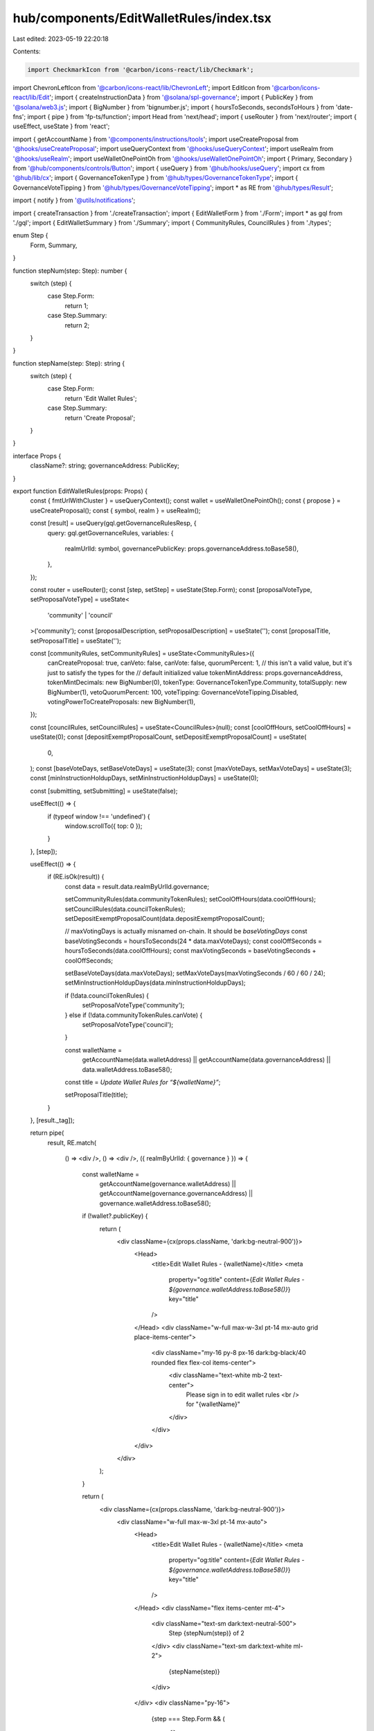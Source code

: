hub/components/EditWalletRules/index.tsx
========================================

Last edited: 2023-05-19 22:20:18

Contents:

.. code-block:: tsx

    import CheckmarkIcon from '@carbon/icons-react/lib/Checkmark';
import ChevronLeftIcon from '@carbon/icons-react/lib/ChevronLeft';
import EditIcon from '@carbon/icons-react/lib/Edit';
import { createInstructionData } from '@solana/spl-governance';
import { PublicKey } from '@solana/web3.js';
import { BigNumber } from 'bignumber.js';
import { hoursToSeconds, secondsToHours } from 'date-fns';
import { pipe } from 'fp-ts/function';
import Head from 'next/head';
import { useRouter } from 'next/router';
import { useEffect, useState } from 'react';

import { getAccountName } from '@components/instructions/tools';
import useCreateProposal from '@hooks/useCreateProposal';
import useQueryContext from '@hooks/useQueryContext';
import useRealm from '@hooks/useRealm';
import useWalletOnePointOh from '@hooks/useWalletOnePointOh';
import { Primary, Secondary } from '@hub/components/controls/Button';
import { useQuery } from '@hub/hooks/useQuery';
import cx from '@hub/lib/cx';
import { GovernanceTokenType } from '@hub/types/GovernanceTokenType';
import { GovernanceVoteTipping } from '@hub/types/GovernanceVoteTipping';
import * as RE from '@hub/types/Result';

import { notify } from '@utils/notifications';

import { createTransaction } from './createTransaction';
import { EditWalletForm } from './Form';
import * as gql from './gql';
import { EditWalletSummary } from './Summary';
import { CommunityRules, CouncilRules } from './types';

enum Step {
  Form,
  Summary,
}

function stepNum(step: Step): number {
  switch (step) {
    case Step.Form:
      return 1;
    case Step.Summary:
      return 2;
  }
}

function stepName(step: Step): string {
  switch (step) {
    case Step.Form:
      return 'Edit Wallet Rules';
    case Step.Summary:
      return 'Create Proposal';
  }
}

interface Props {
  className?: string;
  governanceAddress: PublicKey;
}

export function EditWalletRules(props: Props) {
  const { fmtUrlWithCluster } = useQueryContext();
  const wallet = useWalletOnePointOh();
  const { propose } = useCreateProposal();
  const { symbol, realm } = useRealm();

  const [result] = useQuery(gql.getGovernanceRulesResp, {
    query: gql.getGovernanceRules,
    variables: {
      realmUrlId: symbol,
      governancePublicKey: props.governanceAddress.toBase58(),
    },
  });

  const router = useRouter();
  const [step, setStep] = useState(Step.Form);
  const [proposalVoteType, setProposalVoteType] = useState<
    'community' | 'council'
  >('community');
  const [proposalDescription, setProposalDescription] = useState('');
  const [proposalTitle, setProposalTitle] = useState('');

  const [communityRules, setCommunityRules] = useState<CommunityRules>({
    canCreateProposal: true,
    canVeto: false,
    canVote: false,
    quorumPercent: 1,
    // this isn't a valid value, but it's just to satisfy the types for the
    // default initialized value
    tokenMintAddress: props.governanceAddress,
    tokenMintDecimals: new BigNumber(0),
    tokenType: GovernanceTokenType.Community,
    totalSupply: new BigNumber(1),
    vetoQuorumPercent: 100,
    voteTipping: GovernanceVoteTipping.Disabled,
    votingPowerToCreateProposals: new BigNumber(1),
  });

  const [councilRules, setCouncilRules] = useState<CouncilRules>(null);
  const [coolOffHours, setCoolOffHours] = useState(0);
  const [depositExemptProposalCount, setDepositExemptProposalCount] = useState(
    0,
  );
  const [baseVoteDays, setBaseVoteDays] = useState(3);
  const [maxVoteDays, setMaxVoteDays] = useState(3);
  const [minInstructionHoldupDays, setMinInstructionHoldupDays] = useState(0);

  const [submitting, setSubmitting] = useState(false);

  useEffect(() => {
    if (typeof window !== 'undefined') {
      window.scrollTo({ top: 0 });
    }
  }, [step]);

  useEffect(() => {
    if (RE.isOk(result)) {
      const data = result.data.realmByUrlId.governance;

      setCommunityRules(data.communityTokenRules);
      setCoolOffHours(data.coolOffHours);
      setCouncilRules(data.councilTokenRules);
      setDepositExemptProposalCount(data.depositExemptProposalCount);

      // maxVotingDays is actually misnamed on-chain. It should be `baseVotingDays`
      const baseVotingSeconds = hoursToSeconds(24 * data.maxVoteDays);
      const coolOffSeconds = hoursToSeconds(data.coolOffHours);
      const maxVotingSeconds = baseVotingSeconds + coolOffSeconds;

      setBaseVoteDays(data.maxVoteDays);
      setMaxVoteDays(maxVotingSeconds / 60 / 60 / 24);
      setMinInstructionHoldupDays(data.minInstructionHoldupDays);

      if (!data.councilTokenRules) {
        setProposalVoteType('community');
      } else if (!data.communityTokenRules.canVote) {
        setProposalVoteType('council');
      }

      const walletName =
        getAccountName(data.walletAddress) ||
        getAccountName(data.governanceAddress) ||
        data.walletAddress.toBase58();

      const title = `Update Wallet Rules for “${walletName}”`;

      setProposalTitle(title);
    }
  }, [result._tag]);

  return pipe(
    result,
    RE.match(
      () => <div />,
      () => <div />,
      ({ realmByUrlId: { governance } }) => {
        const walletName =
          getAccountName(governance.walletAddress) ||
          getAccountName(governance.governanceAddress) ||
          governance.walletAddress.toBase58();

        if (!wallet?.publicKey) {
          return (
            <div className={cx(props.className, 'dark:bg-neutral-900')}>
              <Head>
                <title>Edit Wallet Rules - {walletName}</title>
                <meta
                  property="og:title"
                  content={`Edit Wallet Rules - ${governance.walletAddress.toBase58()}`}
                  key="title"
                />
              </Head>
              <div className="w-full max-w-3xl pt-14 mx-auto grid place-items-center">
                <div className="my-16 py-8 px-16 dark:bg-black/40 rounded flex flex-col items-center">
                  <div className="text-white mb-2 text-center">
                    Please sign in to edit wallet rules
                    <br />
                    for "{walletName}"
                  </div>
                </div>
              </div>
            </div>
          );
        }

        return (
          <div className={cx(props.className, 'dark:bg-neutral-900')}>
            <div className="w-full max-w-3xl pt-14 mx-auto">
              <Head>
                <title>Edit Wallet Rules - {walletName}</title>
                <meta
                  property="og:title"
                  content={`Edit Wallet Rules - ${governance.walletAddress.toBase58()}`}
                  key="title"
                />
              </Head>
              <div className="flex items-center mt-4">
                <div className="text-sm dark:text-neutral-500">
                  Step {stepNum(step)} of 2
                </div>
                <div className="text-sm dark:text-white ml-2">
                  {stepName(step)}
                </div>
              </div>
              <div className="py-16">
                {step === Step.Form && (
                  <>
                    <EditWalletForm
                      className="mb-16"
                      communityRules={communityRules}
                      coolOffHours={coolOffHours}
                      councilRules={councilRules}
                      initialCommunityRules={governance.communityTokenRules}
                      initialCouncilRules={governance.councilTokenRules}
                      depositExemptProposalCount={depositExemptProposalCount}
                      governanceAddress={governance.governanceAddress}
                      maxVoteDays={maxVoteDays}
                      minInstructionHoldupDays={minInstructionHoldupDays}
                      programVersion={governance.version}
                      walletAddress={governance.walletAddress}
                      onCommunityRulesChange={setCommunityRules}
                      onCoolOffHoursChange={(coolOffHours) => {
                        setCoolOffHours(coolOffHours);
                        const maxVotingSeconds = hoursToSeconds(
                          maxVoteDays * 24,
                        );
                        const coolOffSeconds = hoursToSeconds(coolOffHours);
                        const baseVotingSeconds =
                          maxVotingSeconds - coolOffSeconds;
                        setBaseVoteDays(secondsToHours(baseVotingSeconds) / 24);
                      }}
                      onCouncilRulesChange={setCouncilRules}
                      onDepositExemptProposalCountChange={
                        setDepositExemptProposalCount
                      }
                      onMaxVoteDaysChange={(votingDays) => {
                        setMaxVoteDays(votingDays);
                        const maxVotingSeconds = hoursToSeconds(
                          24 * votingDays,
                        );
                        const coolOffSeconds = hoursToSeconds(coolOffHours);
                        const baseVotingSeconds =
                          maxVotingSeconds - coolOffSeconds;
                        setBaseVoteDays(secondsToHours(baseVotingSeconds) / 24);
                      }}
                      onMinInstructionHoldupDaysChange={
                        setMinInstructionHoldupDays
                      }
                    />
                    <footer className="flex items-center justify-between">
                      <button
                        className="flex items-center text-sm text-neutral-500"
                        onClick={() => router.back()}
                      >
                        <ChevronLeftIcon className="h-4 fill-current w-4" />
                        Go Back
                      </button>
                      <Secondary
                        className="h-14 w-44"
                        onClick={() => setStep(Step.Summary)}
                      >
                        Continue
                      </Secondary>
                    </footer>
                  </>
                )}
                {step === Step.Summary && (
                  <>
                    <EditWalletSummary
                      className="mb-16"
                      communityRules={communityRules}
                      coolOffHours={coolOffHours}
                      councilRules={councilRules}
                      initialCommunityRules={governance.communityTokenRules}
                      initialCoolOffHours={governance.coolOffHours}
                      initialCouncilRules={governance.councilTokenRules}
                      initialDepositExemptProposalCount={
                        governance.depositExemptProposalCount
                      }
                      initialBaseVoteDays={governance.maxVoteDays}
                      initialMinInstructionHoldupDays={
                        governance.minInstructionHoldupDays
                      }
                      depositExemptProposalCount={depositExemptProposalCount}
                      governanceAddress={governance.governanceAddress}
                      baseVoteDays={baseVoteDays}
                      minInstructionHoldupDays={minInstructionHoldupDays}
                      proposalDescription={proposalDescription}
                      proposalTitle={proposalTitle}
                      proposalVoteType={proposalVoteType}
                      walletAddress={governance.walletAddress}
                      onProposalDescriptionChange={setProposalDescription}
                      onProposalTitleChange={setProposalTitle}
                      onProposalVoteTypeChange={setProposalVoteType}
                    />
                    <footer className="flex items-center justify-end">
                      <button
                        className="flex items-center text-sm text-neutral-500"
                        onClick={() => setStep(Step.Form)}
                      >
                        <EditIcon className="h-4 fill-current mr-1 w-4" />
                        Edit Rules
                      </button>
                      <Primary
                        className="ml-16 h-14 w-44"
                        pending={submitting}
                        onClick={async () => {
                          if (!realm) throw new Error();

                          setSubmitting(true);

                          const instruction = createTransaction(
                            realm.owner,
                            governance.version,
                            governance.governanceAddress,
                            {
                              coolOffHours,
                              depositExemptProposalCount,
                              maxVoteDays,
                              minInstructionHoldupDays,
                              communityTokenRules: communityRules,
                              councilTokenRules: councilRules,
                              governanceAddress: governance.governanceAddress,
                              version: governance.version,
                              walletAddress: governance.walletAddress,
                            },
                          );

                          try {
                            const proposalAddress = await propose({
                              title: proposalTitle,
                              description: proposalDescription,
                              voteByCouncil: proposalVoteType === 'council',
                              instructionsData: [
                                {
                                  data: createInstructionData(instruction),
                                  holdUpTime:
                                    60 *
                                    60 *
                                    24 *
                                    governance.minInstructionHoldupDays,
                                  prerequisiteInstructions: [],
                                },
                              ],
                              governance: props.governanceAddress,
                            });

                            if (proposalAddress) {
                              router.push(
                                fmtUrlWithCluster(
                                  `/dao/${symbol}/proposal/${proposalAddress.toBase58()}`,
                                ),
                              );
                            }
                          } catch (e) {
                            notify({
                              type: 'error',
                              message:
                                'Could not create proposal: ' + String(e),
                            });
                          }

                          setSubmitting(false);
                        }}
                      >
                        <CheckmarkIcon className="h-4 fill-current mr-1 w-4" />
                        Create Proposal
                      </Primary>
                    </footer>
                  </>
                )}
              </div>
            </div>
          </div>
        );
      },
    ),
  );
}


